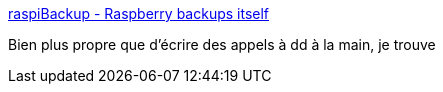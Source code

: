 :jbake-type: post
:jbake-status: published
:jbake-title: raspiBackup - Raspberry backups itself
:jbake-tags: raspberrypi,linux,backup,_mois_nov.,_année_2016
:jbake-date: 2016-11-02
:jbake-depth: ../
:jbake-uri: shaarli/1478094938000.adoc
:jbake-source: https://nicolas-delsaux.hd.free.fr/Shaarli?searchterm=https%3A%2F%2Fwww.linux-tips-and-tricks.de%2Fen%2Fraspberry%2F303-pi-creates-automatic-backups-of-itself%2F&searchtags=raspberrypi+linux+backup+_mois_nov.+_ann%C3%A9e_2016
:jbake-style: shaarli

https://www.linux-tips-and-tricks.de/en/raspberry/303-pi-creates-automatic-backups-of-itself/[raspiBackup - Raspberry backups itself]

Bien plus propre que d'écrire des appels à dd à la main, je trouve
